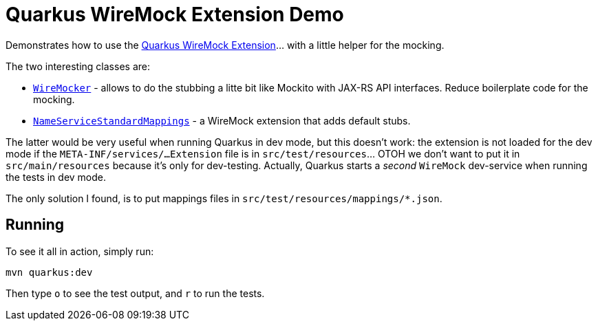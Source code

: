 = Quarkus WireMock Extension Demo

Demonstrates how to use the https://docs.quarkiverse.io/quarkus-wiremock/dev/index.html[Quarkus WireMock Extension]... with a little helper for the mocking.

The two interesting classes are:

- https://github.com/t1/quarkus-wiremock-demo/blob/trunk/src/test/java/com/github/t1/WireMocker.java[`WireMocker`] - allows to do the stubbing a litte bit like Mockito with JAX-RS API interfaces.
Reduce boilerplate code for the mocking.
- https://github.com/t1/quarkus-wiremock-demo/blob/trunk/src/test/java/com/github/t1/NameServiceStandardMappings.java[`NameServiceStandardMappings`] - a WireMock extension that adds default stubs.

The latter would be very useful when running Quarkus in dev mode, but this doesn't work:
the extension is not loaded for the dev mode if the `META-INF/services/...Extension` file is in `src/test/resources`... OTOH we don't want to put it in `src/main/resources` because it's only for dev-testing.
Actually, Quarkus starts a _second_ `WireMock` dev-service when running the tests in dev mode.

The only solution I found, is to put mappings files in `src/test/resources/mappings/*.json`.

== Running

To see it all in action, simply run:

[source,shell]
----
mvn quarkus:dev
----

Then type `o` to see the test output, and `r` to run the tests.
